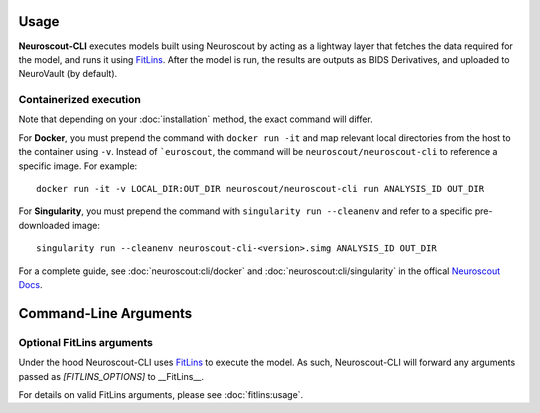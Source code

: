 Usage
=====

**Neuroscout-CLI** executes models built using Neuroscout by acting as a lightway layer that fetches 
the data required for the model, and runs it using `FitLins <https://github.com/poldracklab/fitlins>`_.
After the model is run, the results are outputs as BIDS Derivatives, and uploaded to NeuroVault (by default).

Containerized execution
-----------------------
Note that depending on your :doc:`installation` method, the exact command will differ.

For **Docker**, you must prepend the command with ``docker run -it`` and map relevant
local directories from the host to the container using ``-v``. Instead of ```euroscout``, the command 
will be ``neuroscout/neuroscout-cli`` to reference a specific image. For example::

   docker run -it -v LOCAL_DIR:OUT_DIR neuroscout/neuroscout-cli run ANALYSIS_ID OUT_DIR

For **Singularity**, you must prepend the command with ``singularity run --cleanenv`` and refer to
a specific pre-downloaded image::

   singularity run --cleanenv neuroscout-cli-<version>.simg ANALYSIS_ID OUT_DIR

For a complete guide, see :doc:`neuroscout:cli/docker` and :doc:`neuroscout:cli/singularity` in the offical `Neuroscout Docs <https://neuroscout.org/docs>`_.

Command-Line Arguments
======================
.. click:: neuroscout_cli.cli:main
   :prog: neuroscout
   :nested: full

Optional FitLins arguments
--------------------------

Under the hood Neuroscout-CLI uses `FitLins <https://github.com/poldracklab/fitlins>`_ to execute the model.
As such, Neuroscout-CLI will forward any arguments passed as `[FITLINS_OPTIONS]` to __FitLins__. 

For details on valid FitLins arguments, please see :doc:`fitlins:usage`.